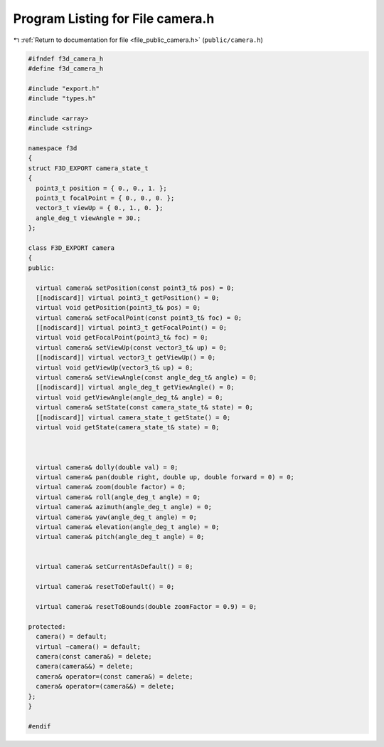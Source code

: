 
.. _program_listing_file_public_camera.h:

Program Listing for File camera.h
=================================

|exhale_lsh| :ref:`Return to documentation for file <file_public_camera.h>` (``public/camera.h``)

.. |exhale_lsh| unicode:: U+021B0 .. UPWARDS ARROW WITH TIP LEFTWARDS

.. code-block:: cpp

   #ifndef f3d_camera_h
   #define f3d_camera_h
   
   #include "export.h"
   #include "types.h"
   
   #include <array>
   #include <string>
   
   namespace f3d
   {
   struct F3D_EXPORT camera_state_t
   {
     point3_t position = { 0., 0., 1. };
     point3_t focalPoint = { 0., 0., 0. };
     vector3_t viewUp = { 0., 1., 0. };
     angle_deg_t viewAngle = 30.;
   };
   
   class F3D_EXPORT camera
   {
   public:
   
     virtual camera& setPosition(const point3_t& pos) = 0;
     [[nodiscard]] virtual point3_t getPosition() = 0;
     virtual void getPosition(point3_t& pos) = 0;
     virtual camera& setFocalPoint(const point3_t& foc) = 0;
     [[nodiscard]] virtual point3_t getFocalPoint() = 0;
     virtual void getFocalPoint(point3_t& foc) = 0;
     virtual camera& setViewUp(const vector3_t& up) = 0;
     [[nodiscard]] virtual vector3_t getViewUp() = 0;
     virtual void getViewUp(vector3_t& up) = 0;
     virtual camera& setViewAngle(const angle_deg_t& angle) = 0;
     [[nodiscard]] virtual angle_deg_t getViewAngle() = 0;
     virtual void getViewAngle(angle_deg_t& angle) = 0;
     virtual camera& setState(const camera_state_t& state) = 0;
     [[nodiscard]] virtual camera_state_t getState() = 0;
     virtual void getState(camera_state_t& state) = 0;
   
   
   
     virtual camera& dolly(double val) = 0;
     virtual camera& pan(double right, double up, double forward = 0) = 0;
     virtual camera& zoom(double factor) = 0;
     virtual camera& roll(angle_deg_t angle) = 0;
     virtual camera& azimuth(angle_deg_t angle) = 0;
     virtual camera& yaw(angle_deg_t angle) = 0;
     virtual camera& elevation(angle_deg_t angle) = 0;
     virtual camera& pitch(angle_deg_t angle) = 0;
   
   
     virtual camera& setCurrentAsDefault() = 0;
   
     virtual camera& resetToDefault() = 0;
   
     virtual camera& resetToBounds(double zoomFactor = 0.9) = 0;
   
   protected:
     camera() = default;
     virtual ~camera() = default;
     camera(const camera&) = delete;
     camera(camera&&) = delete;
     camera& operator=(const camera&) = delete;
     camera& operator=(camera&&) = delete;
   };
   }
   
   #endif
